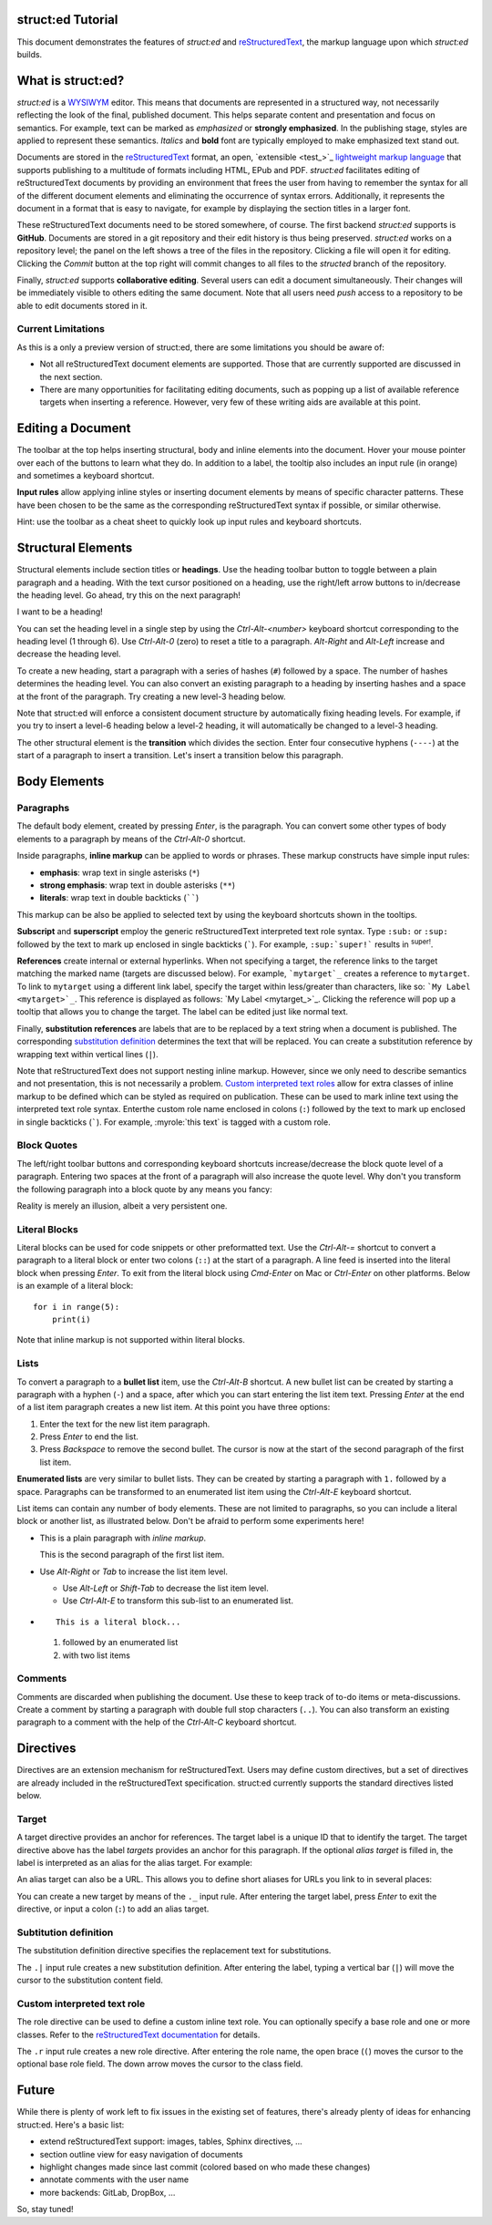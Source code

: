 
struct:ed Tutorial
==================

This document demonstrates the features of *struct:ed* and reStructuredText_,
the markup language upon which *struct:ed* builds.


What is struct:ed?
==================

*struct:ed* is a WYSIWYM_ editor. This means that documents are represented in
a structured way, not necessarily reflecting the look of the final, published
document. This helps separate content and presentation and focus on semantics.
For example, text can be marked as *emphasized* or **strongly emphasized**. In
the publishing stage, styles are applied to represent these semantics.
*Italics* and **bold** font are typically employed to make emphasized text
stand out.

Documents are stored in the reStructuredText_ format, an open, `extensible
<test_>`_ `lightweight markup language`_ that supports publishing to a
multitude of formats including HTML, EPub and PDF. *struct:ed* facilitates
editing of reStructuredText documents by providing an environment that frees
the user from having to remember the syntax for all of the different document
elements and eliminating the occurrence of syntax errors. Additionally, it
represents the document in a format that is easy to navigate, for example by
displaying the section titles in a larger font.

These reStructuredText documents need to be stored somewhere, of course. The
first backend *struct:ed* supports is **GitHub**. Documents are stored in a git
repository and their edit history is thus being preserved. *struct:ed* works on
a repository level; the panel on the left shows a tree of the files in the
repository. Clicking a file will open it for editing. Clicking the *Commit*
button at the top right will commit changes to all files to the *structed*
branch of the repository.

Finally, *struct:ed* supports **collaborative editing**. Several users can edit
a document simultaneously. Their changes will be immediately visible to others
editing the same document. Note that all users need *push* access to a
repository to be able to edit documents stored in it.


Current Limitations
-------------------

As this is a only a preview version of struct:ed, there are some limitations
you should be aware of:

* Not all reStructuredText document elements are supported. Those that are
  currently supported are discussed in the next section.

* There are many opportunities for facilitating editing documents, such as
  popping up a list of available reference targets when inserting a reference.
  However, very few of these writing aids are available at this point.


Editing a Document
==================

The toolbar at the top helps inserting structural, body and inline elements
into the document. Hover your mouse pointer over each of the buttons to learn
what they do. In addition to a label, the tooltip also includes an input rule
(in orange) and sometimes a keyboard shortcut.

**Input rules** allow applying inline styles or inserting document elements by
means of specific character patterns. These have been chosen to be the same as
the corresponding reStructuredText syntax if possible, or similar otherwise.

Hint: use the toolbar as a cheat sheet to quickly look up input rules and
keyboard shortcuts.


Structural Elements
===================

Structural elements include section titles or **headings**. Use the heading
toolbar button to toggle between a plain paragraph and a heading. With the text
cursor positioned on a heading, use the right/left arrow buttons to in/decrease
the heading level. Go ahead, try this on the next paragraph!

I want to be a heading!

You can set the heading level in a single step by using the *Ctrl-Alt-<number>*
keyboard shortcut corresponding to the heading level (1 through 6). Use
*Ctrl-Alt-0* (zero) to reset a title to a paragraph. *Alt-Right* and *Alt-Left*
increase and decrease the heading level.

To create a new heading, start a paragraph with a series of hashes (``#``)
followed by a space. The number of hashes determines the heading level. You can
also convert an existing paragraph to a heading by inserting hashes and a space
at the front of the paragraph. Try creating a new level-3 heading below.

Note that struct:ed will enforce a consistent document structure by
automatically fixing heading levels. For example, if you try to insert a
level-6 heading below a level-2 heading, it will automatically be changed to a
level-3 heading.

The other structural element is the **transition** which divides the section.
Enter four consecutive hyphens (``----``) at the start of a paragraph to insert
a transition. Let's insert a transition below this paragraph.


Body Elements
=============


Paragraphs
----------

The default body element, created by pressing *Enter*, is the paragraph. You
can convert some other types of body elements to a paragraph by means of the
*Ctrl-Alt-0* shortcut.

Inside paragraphs, **inline markup** can be applied to words or phrases. These
markup constructs have simple input rules:

* **emphasis**: wrap text in single asterisks (``*``)

* **strong emphasis**: wrap text in double asterisks (``**``)

* **literals**: wrap text in double backticks (``````)

This markup can be also be applied to selected text by using the keyboard
shortcuts shown in the tooltips.

**Subscript** and **superscript** employ the generic reStructuredText
interpreted text role syntax. Type ``:sub:`` or ``:sup:`` followed by the text
to mark up enclosed in single backticks (`````). For example, ``:sup:`super!```
results in :sup:`super!`.

**References** create internal or external hyperlinks. When not specifying a
target, the reference links to the target matching the marked name (targets are
discussed below). For example, ```mytarget`_`` creates a reference to
``mytarget``. To link to ``mytarget`` using a different link label, specify the
target within less/greater than characters, like so: ```My Label
<mytarget>`_``. This reference is displayed as follows: `My Label
<mytarget_>`_. Clicking the reference will pop up a tooltip that allows you to
change the target. The label can be edited just like normal text.

Finally, **substitution references** are labels that are to be replaced by a
text string when a document is published. The corresponding `substitution
definition`_ determines the text that will be |substituted|. You can create a
substitution reference by wrapping text within vertical lines (``|``).

Note that reStructuredText does not support nesting inline markup. However,
since we only need to describe semantics and not presentation, this is not
necessarily a problem. `Custom interpreted text roles`_ allow for extra classes
of inline markup to be defined which can be styled as required on publication.
These can be used to mark inline text using the interpreted text role syntax.
Enterthe custom role name enclosed in colons (``:``) followed by the text to
mark up enclosed in single backticks (`````). For example, :myrole:`this text`
is tagged with a custom role.


Block Quotes
------------

The left/right toolbar buttons and corresponding keyboard shortcuts
increase/decrease the block quote level of a paragraph. Entering two spaces at
the front of a paragraph will also increase the quote level. Why don't you
transform the following paragraph into a block quote by any means you fancy:

Reality is merely an illusion, albeit a very persistent one.


Literal Blocks
--------------

Literal blocks can be used for code snippets or other preformatted text. Use
the *Ctrl-Alt-=* shortcut to convert a paragraph to a literal block or enter
two colons (``::``) at the start of a paragraph. A line feed is inserted into
the literal block when pressing *Enter*. To exit from the literal block using
*Cmd-Enter* on Mac or *Ctrl-Enter* on other platforms. Below is an example of a
literal block:

::

  for i in range(5):
      print(i)

Note that inline markup is not supported within literal blocks.


Lists
-----

To convert a paragraph to a **bullet list** item, use the *Ctrl-Alt-B*
shortcut. A new bullet list can be created by starting a paragraph with a
hyphen (``-``) and a space, after which you can start entering the list item
text. Pressing *Enter* at the end of a list item paragraph creates a new list
item. At this point you have three options:

1. Enter the text for the new list item paragraph.

2. Press *Enter* to end the list.

3. Press *Backspace* to remove the second bullet. The cursor is now at the
   start of the second paragraph of the first list item.

**Enumerated lists** are very similar to bullet lists. They can be created by
starting a paragraph with ``1.`` followed by a space. Paragraphs can be
transformed to an enumerated list item using the *Ctrl-Alt-E* keyboard
shortcut.

List items can contain any number of body elements. These are not limited to
paragraphs, so you can include a literal block or another list, as illustrated
below. Don't be afraid to perform some experiments here!

* This is a plain paragraph with *inline markup*.

  This is the second paragraph of the first list item.

* Use *Alt-Right* or *Tab* to increase the list item level.

  - Use *Alt-Left* or *Shift-Tab* to decrease the list item level.

  - Use *Ctrl-Alt-E* to transform this sub-list to an enumerated list.

* ::

    This is a literal block...

  1. followed by an enumerated list

  2. with two list items


Comments
--------

Comments are discarded when publishing the document. Use these to keep track of
to-do items or meta-discussions. Create a comment by starting a paragraph with
double full stop characters (``..``). You can also transform an existing
paragraph to a comment with the help of the *Ctrl-Alt-C* keyboard shortcut.

.. TODO: improve wording of this section


Directives
==========

Directives are an extension mechanism for reStructuredText. Users may define
custom directives, but a set of directives are already included in the
reStructuredText specification. struct:ed currently supports the standard
directives listed below.

.. _targets:


Target
------

A target directive provides an anchor for references. The target label is a
unique ID that to identify the target. The target directive above has the label
*targets* provides an anchor for this paragraph. If the optional *alias target*
is filled in, the label is interpreted as an alias for the alias target. For
example:

.. _alias_for_targets: targets_

An alias target can also be a URL. This allows you to define short aliases for
URLs you link to in several places:

.. _wysiwym: https://en.wikipedia.org/wiki/WYSIWYM

.. _restructuredtext: https://en.wikipedia.org/wiki/ReStructuredText

.. _lightweight markup language: https://en.wikipedia.org/wiki/Lightweightmarkuplanguage

You can create a new target by means of the ``._`` input rule. After entering
the target label, press *Enter* to exit the directive, or input a colon (``:``)
to add an alias target.

.. _substitution definition:


Subtitution definition
----------------------

The substitution definition directive specifies the replacement text for
substitutions.

.. |substituted| replace:: replaced

The ``.|`` input rule creates a new substitution definition. After entering the
label, typing a vertical bar (``|``) will move the cursor to the substitution
content field.

.. _custom interpreted text roles:


Custom interpreted text role
----------------------------

The role directive can be used to define a custom inline text role. You can
optionally specify a base role and one or more classes. Refer to the
`reStructuredText documentation
<https://docutils.sourceforge.io/docs/ref/rst/directives.html#custom-interpreted-text-roles>`__
for details.

.. role:: myrole

The ``.r`` input rule creates a new role directive. After entering the role
name, the open brace (``(``) moves the cursor to the optional base role field.
The down arrow moves the cursor to the class field.


Future
======

While there is plenty of work left to fix issues in the existing set of
features, there's already plenty of ideas for enhancing struct:ed. Here's a
basic list:

* extend reStructuredText support: images, tables, Sphinx directives, ...

* section outline view for easy navigation of  documents

* highlight changes made since last commit (colored based on who made these
  changes)

* annotate comments with the user name

* more backends: GitLab, DropBox, ...

So, stay tuned!
